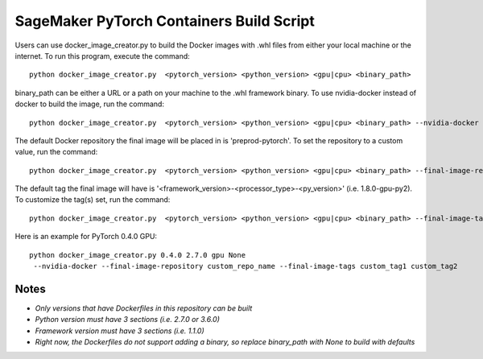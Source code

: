 ============================================
SageMaker PyTorch Containers Build Script
============================================

Users can use docker_image_creator.py to build the Docker images with .whl files from either your local machine or the internet. To run this program, execute the command:

::

    python docker_image_creator.py  <pytorch_version> <python_version> <gpu|cpu> <binary_path>

::

binary_path can be either a URL or a path on your machine to the .whl framework binary.
To use nvidia-docker instead of docker to build the image, run the command:

::

    python docker_image_creator.py  <pytorch_version> <python_version> <gpu|cpu> <binary_path> --nvidia-docker

::

The default Docker repository the final image will be placed in is 'preprod-pytorch'. To set the repository to a custom value, run the command:

::

    python docker_image_creator.py  <pytorch_version> <python_version> <gpu|cpu> <binary_path> --final-image-repository <name>

::

The default tag the final image will have is '<framework_version>-<processor_type>-<py_version>' (i.e. 1.8.0-gpu-py2).
To customize the tag(s) set, run the command:

::

    python docker_image_creator.py  <pytorch_version> <python_version> <gpu|cpu> <binary_path> --final-image-tags <tag1> <tag2> ...

::

Here is an example for PyTorch 0.4.0 GPU:

::

    python docker_image_creator.py 0.4.0 2.7.0 gpu None
     --nvidia-docker --final-image-repository custom_repo_name --final-image-tags custom_tag1 custom_tag2

::

Notes
~~~~~

- `Only versions that have Dockerfiles in this repository can be built`
- `Python version must have 3 sections (i.e. 2.7.0 or 3.6.0)`
- `Framework version must have 3 sections (i.e. 1.1.0)`
- `Right now, the Dockerfiles do not support adding a binary, so replace binary_path with None to build with defaults`
